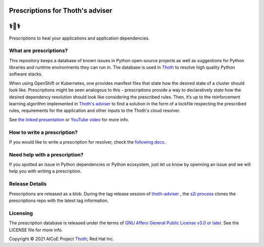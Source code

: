 Prescriptions for Thoth's adviser
---------------------------------

⚕️💊⚕️
----

Prescriptions to heal your applications and application dependencies.

What are prescriptions?
=======================

This repository keeps a database of known issues in Python open-source
projects as well as suggestions for Python libraries and runtime
environments they can run in. The database is used in
`Thoth <https://thoth-station.ninja/>`__ to resolve high quality Python
software stacks.

When using OpenShift or Kubernetes, one provides manifest files that state
how the desired state of a cluster should look like. Prescriptions might
be seen analogous to this - prescriptions provide a way to declaratively
state how the desired dependency resolution should look like considering
the prescribed rules. Then, it’s up to the reinforcement learning algorithm
implemented in `Thoth's adviser <https://github.com/thoth-station/adviser>`__
to find a solution in the form of a lockfile respecting the prescribed rules,
requirements for the application and other inputs to the Thoth's cloud
resolver.

See `the linked presentation
<https://docs.google.com/viewer?url=https://github.com/thoth-station/talks/raw/master/2021-09-03-devconf-us/thoth_healing_python_applications.pdf>`__
or `YouTube video <https://www.youtube.com/watch?v=SQO2yTQ_OD4>`__ for more info.

How to write a prescription?
============================

If you would like to write a prescription for resolver, check the `following
docs
<https://thoth-station.ninja/docs/developers/adviser/prescription.html>`__.

Need help with a prescription?
==============================

If you spotted an issue in Python dependencies or Python ecosystem, just let us
know by openning an issue and we will help you with writing a prescription.

Release Details
==============================

Prescriptions are released as a blob.
During the tag release session of `thoth-adviser <https://github.com/thoth-station/adviser>`_ ,
the `s2i process <https://github.com/thoth-station/adviser/blob/master/.s2i/bin/assemble>`_ clones the prescriptions repo with the latest tag information.

Licensing
=========

The prescription database is released under the terms of `GNU Affero General
Public License v3.0 or later
<https://www.gnu.org/licenses/agpl-3.0.en.html>`__. See the LICENSE file for
more info.

Copyright © 2021 AICoE Project `Thoth
<https://thoth-station.ninja/>`__; Red Hat Inc.
